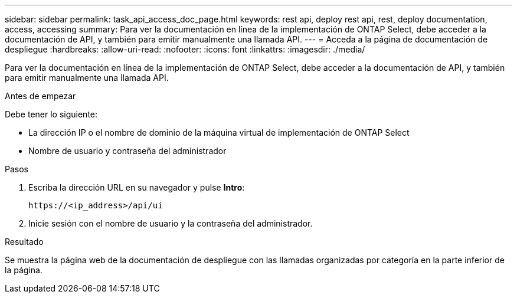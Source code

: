 ---
sidebar: sidebar 
permalink: task_api_access_doc_page.html 
keywords: rest api, deploy rest api, rest, deploy documentation, access, accessing 
summary: Para ver la documentación en línea de la implementación de ONTAP Select, debe acceder a la documentación de API, y también para emitir manualmente una llamada API. 
---
= Acceda a la página de documentación de despliegue
:hardbreaks:
:allow-uri-read: 
:nofooter: 
:icons: font
:linkattrs: 
:imagesdir: ./media/


[role="lead"]
Para ver la documentación en línea de la implementación de ONTAP Select, debe acceder a la documentación de API, y también para emitir manualmente una llamada API.

.Antes de empezar
Debe tener lo siguiente:

* La dirección IP o el nombre de dominio de la máquina virtual de implementación de ONTAP Select
* Nombre de usuario y contraseña del administrador


.Pasos
. Escriba la dirección URL en su navegador y pulse *Intro*:
+
`\https://<ip_address>/api/ui`

. Inicie sesión con el nombre de usuario y la contraseña del administrador.


.Resultado
Se muestra la página web de la documentación de despliegue con las llamadas organizadas por categoría en la parte inferior de la página.
